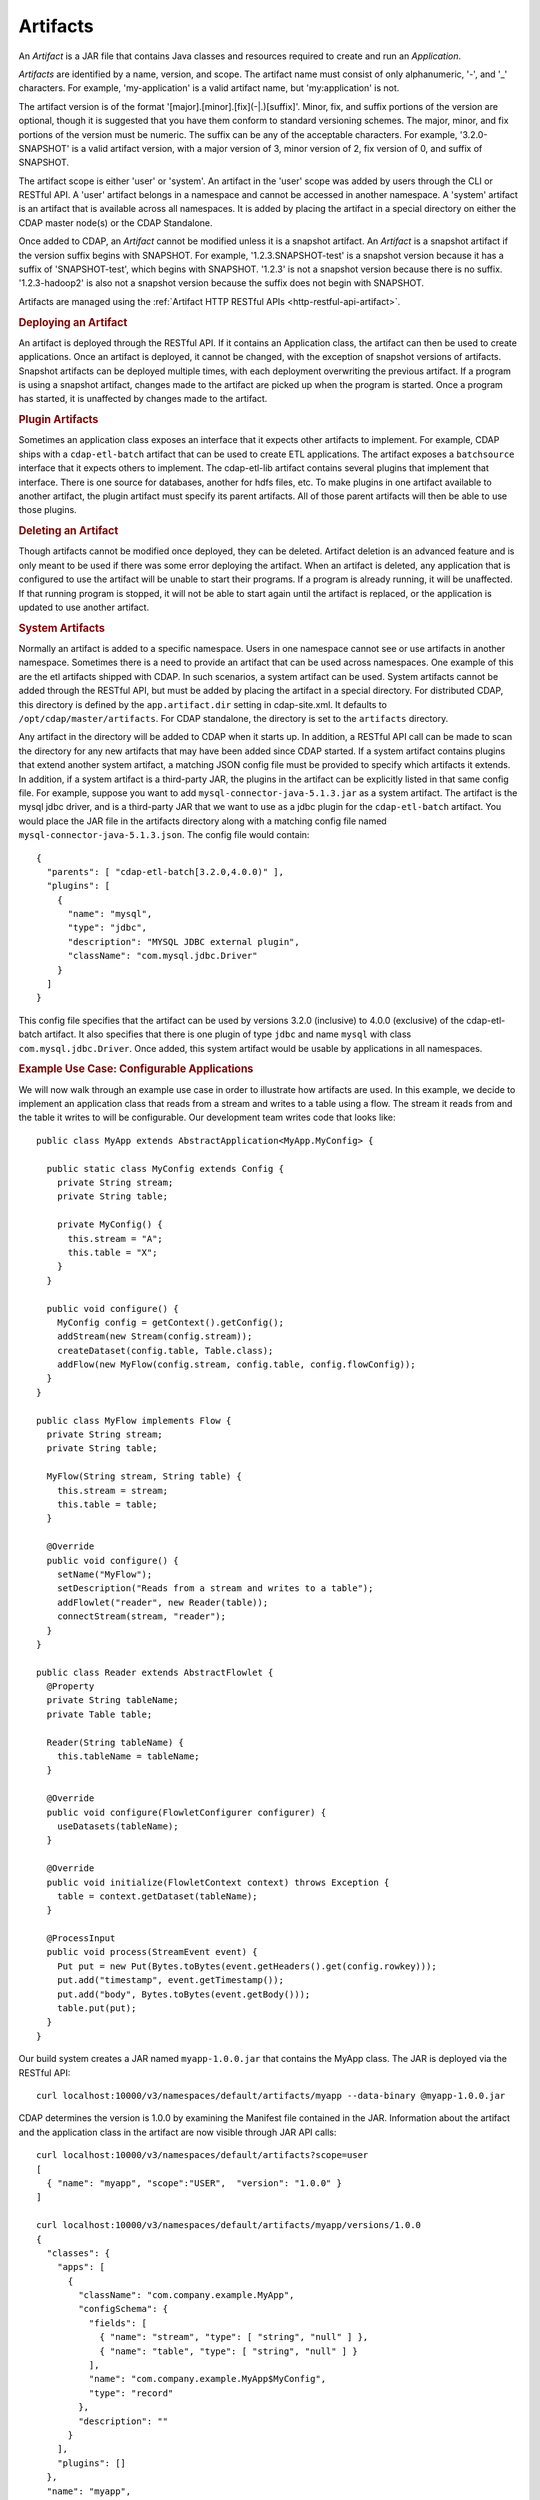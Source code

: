 .. meta::
    :author: Cask Data, Inc.
    :copyright: Copyright © 2015 Cask Data, Inc.

.. _artifacts:

=========
Artifacts
=========

.. highlight:: java

An *Artifact* is a JAR file that contains Java classes and resources required to create and run an *Application*.

*Artifacts* are identified by a name, version, and scope.
The artifact name must consist of only alphanumeric, '-', and '_' characters. For example,
'my-application' is a valid artifact name, but 'my:application' is not.

The artifact version is of the format '[major].[minor].[fix](-|.)[suffix]'. Minor, fix, and suffix
portions of the version are optional, though it is suggested that you have them conform to
standard versioning schemes. The major, minor, and fix portions of the version must be numeric.
The suffix can be any of the acceptable characters. For example, '3.2.0-SNAPSHOT' is a valid artifact version,
with a major version of 3, minor version of 2, fix version of 0, and suffix of SNAPSHOT. 

The artifact scope is either 'user' or 'system'. An artifact in the 'user' scope was added by users
through the CLI or RESTful API. A 'user' artifact belongs in a namespace and cannot be accessed in
another namespace. A 'system' artifact is an artifact that is available across all namespaces. It
is added by placing the artifact in a special directory on either the CDAP master node(s) or the
CDAP Standalone. 

Once added to CDAP, an *Artifact* cannot be modified unless it is a snapshot artifact.
An *Artifact* is a snapshot artifact if the version suffix begins with SNAPSHOT. For example,
'1.2.3.SNAPSHOT-test' is a snapshot version because it has a suffix of 'SNAPSHOT-test', which
begins with SNAPSHOT. '1.2.3' is not a snapshot version because there is no suffix. '1.2.3-hadoop2'
is also not a snapshot version because the suffix does not begin with SNAPSHOT.

Artifacts are managed using the :ref:`Artifact HTTP RESTful APIs <http-restful-api-artifact>`.

.. rubric:: Deploying an Artifact

An artifact is deployed through the RESTful API. If it contains an Application class, the artifact
can then be used to create applications. Once an artifact is deployed, it cannot be changed, with
the exception of snapshot versions of artifacts. Snapshot artifacts can be deployed multiple times,
with each deployment overwriting the previous artifact. If a program is using a snapshot artifact,
changes made to the artifact are picked up when the program is started. Once a program has started,
it is unaffected by changes made to the artifact.

.. rubric:: Plugin Artifacts

Sometimes an application class exposes an interface that it expects other artifacts to implement.
For example, CDAP ships with a ``cdap-etl-batch`` artifact that can be used to create ETL applications.
The artifact exposes a ``batchsource`` interface that it expects others to implement.
The cdap-etl-lib artifact contains several plugins that implement that interface. There is one source
for databases, another for hdfs files, etc. To make plugins in one artifact available to
another artifact, the plugin artifact must specify its parent artifacts. All of those parent artifacts
will then be able to use those plugins. 

.. rubric:: Deleting an Artifact

Though artifacts cannot be modified once deployed, they can be deleted. Artifact deletion is an advanced
feature and is only meant to be used if there was some error deploying the artifact. When an artifact is
deleted, any application that is configured to use the artifact will be unable to start their programs.
If a program is already running, it will be unaffected. If that running program is stopped, it will not
be able to start again until the artifact is replaced, or the application is updated to use another
artifact.

.. rubric:: System Artifacts

Normally an artifact is added to a specific namespace. Users in one namespace cannot see or use
artifacts in another namespace. Sometimes there is a need to provide an artifact that can be used
across namespaces. One example of this are the etl artifacts shipped with CDAP. In such scenarios,
a system artifact can be used. System artifacts cannot be added through the RESTful API, but must be
added by placing the artifact in a special directory. For distributed CDAP, this directory is defined
by the ``app.artifact.dir`` setting in cdap-site.xml. It defaults to ``/opt/cdap/master/artifacts``.
For CDAP standalone, the directory is set to the ``artifacts`` directory.

Any artifact in the directory will be added to CDAP when it starts up. In addition, a RESTful API
call can be made to scan the directory for any new artifacts that may have been added since CDAP
started. If a system artifact contains plugins that extend another system artifact, a matching
JSON config file must be provided to specify which artifacts it extends. In addition, if a system
artifact is a third-party JAR, the plugins in the artifact can be explicitly listed in that same config
file. For example, suppose you want to add ``mysql-connector-java-5.1.3.jar`` as a system artifact. The
artifact is the mysql jdbc driver, and is a third-party JAR that we want to use as a jdbc plugin for
the ``cdap-etl-batch`` artifact. You would place the JAR file in the artifacts directory along with a
matching config file named ``mysql-connector-java-5.1.3.json``. The config file would contain::

  {
    "parents": [ "cdap-etl-batch[3.2.0,4.0.0)" ],
    "plugins": [
      {
        "name": "mysql",
        "type": "jdbc",
        "description": "MYSQL JDBC external plugin",
        "className": "com.mysql.jdbc.Driver"
      }
    ]
  }

This config file specifies that the artifact can be used by versions 3.2.0 (inclusive) to 4.0.0 (exclusive)
of the cdap-etl-batch artifact. It also specifies that there is one plugin of type ``jdbc`` and name
``mysql`` with class ``com.mysql.jdbc.Driver``. Once added, this system artifact would be usable by
applications in all namespaces.

.. rubric:: Example Use Case: Configurable Applications

We will now walk through an example use case in order to illustrate how artifacts are used.
In this example, we decide to implement an application class that reads from a stream and writes
to a table using a flow. The stream it reads from and the table it writes to will be configurable.
Our development team writes code that looks like::

  public class MyApp extends AbstractApplication<MyApp.MyConfig> {
  
    public static class MyConfig extends Config {
      private String stream;
      private String table;
  
      private MyConfig() {
        this.stream = "A";
        this.table = "X";
      }
    }
  
    public void configure() {
      MyConfig config = getContext().getConfig();
      addStream(new Stream(config.stream));
      createDataset(config.table, Table.class);
      addFlow(new MyFlow(config.stream, config.table, config.flowConfig));
    }
  }
  
  public class MyFlow implements Flow {
    private String stream;
    private String table;
  
    MyFlow(String stream, String table) {
      this.stream = stream;
      this.table = table;
    }
  
    @Override
    public void configure() {
      setName("MyFlow");
      setDescription("Reads from a stream and writes to a table");
      addFlowlet("reader", new Reader(table));
      connectStream(stream, "reader");
    }
  }
 
  public class Reader extends AbstractFlowlet {
    @Property
    private String tableName;
    private Table table;
   
    Reader(String tableName) {
      this.tableName = tableName;
    }  

    @Override
    public void configure(FlowletConfigurer configurer) {
      useDatasets(tableName);
    }
 
    @Override
    public void initialize(FlowletContext context) throws Exception {
      table = context.getDataset(tableName);
    }
 
    @ProcessInput
    public void process(StreamEvent event) {
      Put put = new Put(Bytes.toBytes(event.getHeaders().get(config.rowkey)));
      put.add("timestamp", event.getTimestamp());
      put.add("body", Bytes.toBytes(event.getBody()));
      table.put(put);
    }
  }

Our build system creates a JAR named ``myapp-1.0.0.jar`` that contains the MyApp class.
The JAR is deployed via the RESTful API::

  curl localhost:10000/v3/namespaces/default/artifacts/myapp --data-binary @myapp-1.0.0.jar

CDAP determines the version is 1.0.0 by examining the Manifest file contained in the JAR.
Information about the artifact and the application class in the artifact are now visible
through JAR API calls::

  curl localhost:10000/v3/namespaces/default/artifacts?scope=user
  [ 
    { "name": "myapp", "scope":"USER",  "version": "1.0.0" }
  ]

  curl localhost:10000/v3/namespaces/default/artifacts/myapp/versions/1.0.0
  {
    "classes": {
      "apps": [
        {
          "className": "com.company.example.MyApp",
          "configSchema": {
            "fields": [
              { "name": "stream", "type": [ "string", "null" ] },
              { "name": "table", "type": [ "string", "null" ] }
            ],
            "name": "com.company.example.MyApp$MyConfig",
            "type": "record"
          },
          "description": ""
        }
      ],
      "plugins": []
    },
    "name": "myapp",
    "scope": "USER",
    "version": "1.0.0"
  }

With this information, a separate deployment team is able to see that the artifact contains
an application class, and it contains a config that takes in a value for ``stream`` and ``table``.
From this information, we decide to create an application named ``purchaseDump`` that reads
from the ``purchases`` stream and writes to the ``events`` table::

  curl -X PUT localhost:10000/v3/namespaces/default/apps/purchaseDump -H 'Content-Type: application/json' -d '
  { 
    "artifact": {
      "name": "myapp",
      "version": "1.0.0",
      "scope": "user"
    },
    "config": {
      "stream": "purchases",
      "table": "events"
    }
  }' 

We can then manage the lifecycle of the flow using the Application Lifecycle RESTful APIs.
After it has been running for a while, a bug is found in the code. The development team provides
a fix, and ``myapp-1.0.1.jar`` is released. The artifact is deployed::

  curl localhost:10000/v3/namespaces/default/artifacts/myapp --data-binary @myapp-1.0.1.jar

A call can be made to find all applications that use the old artifact::

  curl localhost:10000/v3/namespaces/default/apps?artifactName=myapp&artifactVersion=1.0.0
  [
    {
      "name": "purchaseDump",
      "artifact": {
        "name": "myapp",
        "version": "1.0.0",
        "scope": "user"
      },
      ...
    }
  ]

The flow for the ``purchaseDump`` application is stopped, then the application is updated::

  curl localhost:10000/v3/namespaces/default/apps/purchaseDump/update -d '
  {
    "artifact": {
      "name": "myapp",
      "version": "1.0.1",
      "scope": "user"
    },
    "config": {
      "stream": "purchases",
      "table": "events"
    }
  }'

The flow is started again, which picks up the new code. We quickly realize version 1.0.1 has a serious
bug and decide to roll back to the previous version. The flow is stopped and another update call is made::

  curl localhost:10000/v3/namespaces/default/apps/purchaseDump/update -d '
  {
    "artifact": {
      "name": "myapp",
      "version": "1.0.0",
      "scope": "user"
    },
    "config": {
      "stream": "purchases",
      "table": "events"
    }
  }'

